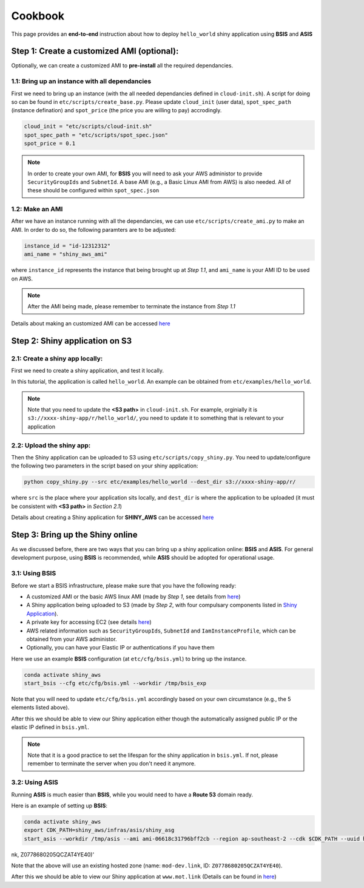 Cookbook
=============

This page provides an **end-to-end** instruction about how to deploy ``hello_world`` shiny application using **BSIS** and **ASIS**


Step 1: Create a customized AMI (optional):
"""""""""
Optionally, we can create a customized AMI to **pre-install** all the required dependancies.

1.1: Bring up an instance with all dependancies
***********

First we need to bring up an instance (with the all needed dependancies defined in ``cloud-init.sh``). A script for doing so can be found in ``etc/scripts/create_base.py``.
Please update ``cloud_init`` (user data), ``spot_spec_path`` (instance defination) and ``spot_price`` (the price you are willing to pay) accrodingly.

.. code-block:: bash

    cloud_init = "etc/scripts/cloud-init.sh"
    spot_spec_path = "etc/scripts/spot_spec.json"
    spot_price = 0.1


.. note::

    In order to create your own AMI, for **BSIS** you will need to ask your AWS administor to provide ``SecurityGroupIds`` and ``SubnetId``. A base AMI (e.g., a Basic Linux AMI from AWS) is also needed.
    All of these should be configured within ``spot_spec.json``

1.2: Make an AMI
***********

After we have an instance running with all the dependancies, we can use ``etc/scripts/create_ami.py`` to make an AMI. In order to do so, the following paramters are to be adjusted:

.. code-block:: bash

    instance_id = "id-12312312"
    ami_name = "shiny_aws_ami"

where ``instance_id`` represents the instance that being brought up at `Step 1.1`, and ``ami_name`` is your AMI ID to be used on AWS.

.. note::

    After the AMI being made, please remember to terminate the instance from `Step 1.1`

Details about making an customized AMI can be accessed `here <https://shiny-aws-doc.readthedocs.io/en/latest/Customized_AMI.html>`_

Step 2: Shiny application on S3
"""""""""

2.1: Create a shiny app locally:
***********
First we need to create a shiny application, and test it locally. 

In this tutorial, the application is called ``hello_world``. An example can be obtained from ``etc/examples/hello_world``. 

.. note::

    Note that you need to update the **<S3 path>** in ``cloud-init.sh``. For example, orginially it is ``s3://xxxx-shiny-app/r/hello_world/``, you need to update it to something that is relevant to your application

2.2: Upload the shiny app:
***********
Then the Shiny application can be uploaded to S3 using ``etc/scripts/copy_shiny.py``. You need to update/configure the following two parameters in the script based on your shiny application:

.. code-block:: bash

    python copy_shiny.py --src etc/examples/hello_world --dest_dir s3://xxxx-shiny-app/r/

where ``src`` is the place where your application sits locally, and ``dest_dir`` is where the application to be uploaded (it must be consistent with **<S3 path>** in `Section 2.1`)

Details about creating a Shiny application for **SHINY_AWS** can be accessed `here <https://shiny-aws-doc.readthedocs.io/en/latest/Shiny.html>`_

Step 3: Bring up the Shiny online
"""""""""

As we discussed before, there are two ways that you can bring up a shiny application online: **BSIS** and **ASIS**. 
For general development purpose, using **BSIS** is recommended, while **ASIS** should be adopted for operational usage.

3.1: Using BSIS
***********
Before we start a BSIS infrastructure, please make sure that you have the following ready:

- A customized AMI or the basic AWS linux AMI (made by `Step 1`, see details from `here <https://shiny-aws-doc.readthedocs.io/en/latest/Customized_AMI.html>`_)
- A Shiny application being uploaded to S3 (made by `Step 2`, with four compulsary components listed in `Shiny Application <https://shiny-aws-doc.readthedocs.io/en/latest/Shiny.html>`_).
- A private key for accessing EC2 (see details `here <https://docs.aws.amazon.com/AWSEC2/latest/UserGuide/ec2-key-pairs.html>`_)
- AWS related information such as ``SecurityGroupIds``, ``SubnetId`` and ``IamInstanceProfile``, which can be obtained from your AWS administor.
- Optionally, you can have your Elastic IP or authentications if you have them

Here we use an example **BSIS** configuration (at ``etc/cfg/bsis.yml``) to bring up the instance. 

.. code-block:: bash

    conda activate shiny_aws
    start_bsis --cfg etc/cfg/bsis.yml --workdir /tmp/bsis_exp

Note that you will need to update ``etc/cfg/bsis.yml`` accordingly based on your own circumstance (e.g., the 5 elements listed above).

After this we should be able to view our Shiny application either though the automatically assigned public IP or the elastic IP defined in ``bsis.yml``.

.. note::

    Note that it is a good practice to set the lifespan for the shiny application in ``bsis.yml``. If not, please remember to terminate the server when you don't need it anymore.

3.2: Using ASIS
***********
Running **ASIS** is much easier than **BSIS**, while you would need to have a **Route 53** domain ready.

Here is an example of setting up **BSIS**:

.. code-block:: bash

    conda activate shiny_aws
    export CDK_PATH=shiny_aws/infras/asis/shiny_asg
    start_asis --workdir /tmp/asis --ami ami-06618c31796bff2cb --region ap-southeast-2 --cdk $CDK_PATH --uuid hello-world-test --zone '(mot-dev.li
nk, Z0778680205QCZAT4YE40)'

Note that the above will use an existing hosted zone (name: ``mod-dev.link``, ID: ``Z0778680205QCZAT4YE40``).

After this we should be able to view our Shiny application at ``www.mot.link`` (Details can be found in `here <https://shiny-aws-doc.readthedocs.io/en/latest/ASIS.html>`_)